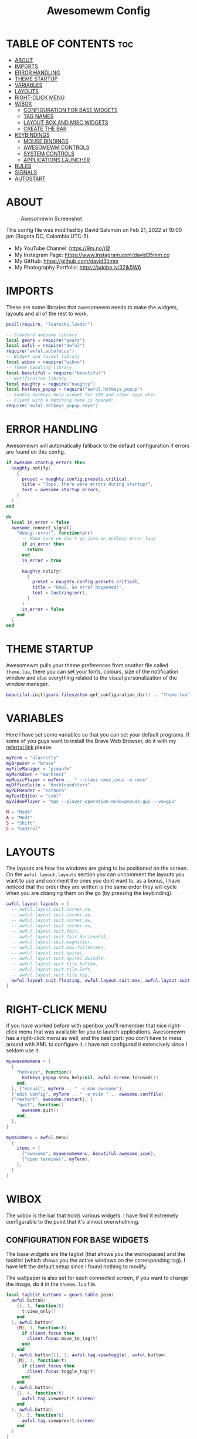 #+TITLE: Awesomewm Config
#+PROPERTY: header-args :tangle rc.lua

* TABLE OF CONTENTS :toc:
- [[#about][ABOUT]]
- [[#imports][IMPORTS]]
- [[#error-handling][ERROR HANDLING]]
- [[#theme-startup][THEME STARTUP]]
- [[#variables][VARIABLES]]
- [[#layouts][LAYOUTS]]
- [[#right-click-menu][RIGHT-CLICK MENU]]
- [[#wibox][WIBOX]]
  - [[#configuration-for-base-widgets][CONFIGURATION FOR BASE WIDGETS]]
  - [[#tag-names][TAG NAMES]]
  - [[#layout-box-and-misc-widgets][LAYOUT BOX AND MISC WIDGETS]]
  - [[#create-the-bar][CREATE THE BAR]]
- [[#keybindings][KEYBINDINGS]]
  - [[#mouse-bindings][MOUSE BINDINGS]]
  - [[#awesomewm-controls][AWESOMEWM CONTROLS]]
  - [[#system-controls][SYSTEM CONTROLS]]
  - [[#applications-launcher][APPLICATIONS LAUNCHER]]
- [[#rules][RULES]]
- [[#signals][SIGNALS]]
- [[#autostart][AUTOSTART]]

* ABOUT
#+CAPTION: Awesomewm Screenshot
#+ATTR_HTML: :alt Awesomewm Screenshot :title A Brief Look :align left
[[https://github.com/david35mm/.files/blob/main/.config/awesome/awesome.png]]

This config file was modified by David Salomón on Feb 21, 2022 at 10:00 pm (Bogota DC, Colombia UTC-5).
- My YouTube Channel: https://9m.no/𑅁텚
- My Instagram Page: https://www.instagram.com/david35mm.co
- My GitHub: https://github.com/david35mm
- My Photography Portfolio: https://adobe.ly/32jk5W6

* IMPORTS
These are some libraries that awesomewm needs to make the widgets, layouts and all of the rest to work.

#+BEGIN_SRC lua
pcall(require, "luarocks.loader")

-- Standard awesome library
local gears = require("gears")
local awful = require("awful")
require("awful.autofocus")
-- Widget and layout library
local wibox = require("wibox")
-- Theme handling library
local beautiful = require("beautiful")
-- Notification library
local naughty = require("naughty")
local hotkeys_popup = require("awful.hotkeys_popup")
-- Enable hotkeys help widget for VIM and other apps when
-- client with a matching name is opened:
require("awful.hotkeys_popup.keys")
#+END_SRC

* ERROR HANDLING
Awesomewm will automatically fallback to the default configuration if errors are found on this config.

#+BEGIN_SRC lua
if awesome.startup_errors then
  naughty.notify(
    {
      preset = naughty.config.presets.critical,
      title = "Oops, there were errors during startup!",
      text = awesome.startup_errors,
    }
  )
end

do
  local in_error = false
  awesome.connect_signal(
    "debug::error", function(err)
      -- Make sure we don't go into an endless error loop
      if in_error then
        return
      end
      in_error = true

      naughty.notify(
        {
          preset = naughty.config.presets.critical,
          title = "Oops, an error happened!",
          text = tostring(err),
        }
      )
      in_error = false
    end
  )
end
#+END_SRC

* THEME STARTUP
Awesomewm pulls your theme preferences from another file called ~theme.lua~, there you can set your fonts, colours, size of the notification window and else everything related to the visual personalization of the window manager.

#+BEGIN_SRC lua
beautiful.init(gears.filesystem.get_configuration_dir() .. "theme.lua")
#+END_SRC

* VARIABLES
Here I have set some variables so that you can set your default programs. If some of you guys want to install the Brave Web Browser, do it with my [[https://brave.com/gek146][referral link]] please.

#+BEGIN_SRC lua
myTerm = "alacritty"
myBrowser = "brave"
myFileManager = "pcmanfm"
myMarkdown = "marktext"
myMusicPlayer = myTerm .. " --class cmus,cmus -e cmus"
myOfficeSuite = "desktopeditors"
myPDFReader = "zathura"
myTextEditor = "subl"
myVideoPlayer = "mpv --player-operation-mode=pseudo-gui --vo=gpu"

M = "Mod4"
A = "Mod1"
S = "Shift"
C = "Control"
#+END_SRC

* LAYOUTS
The layouts are how the windows are going to be positioned on the screen.
On the ~awful.layout.layouts~ section you can uncomment the layouts you want to use and comment the ones you dont want to, as a bonus, I have noticed that the order they are written is the same order they will cycle when you are changing them on the go (by pressing the keybinding).

#+BEGIN_SRC lua
awful.layout.layouts = {
  -- awful.layout.suit.corner.ne,
  -- awful.layout.suit.corner.se,
  -- awful.layout.suit.corner.sw,
  -- awful.layout.suit.corner.nw,
  -- awful.layout.suit.fair,
  -- awful.layout.suit.fair.horizontal,
  -- awful.layout.suit.magnifier,
  -- awful.layout.suit.max.fullscreen,
  -- awful.layout.suit.spiral,
  -- awful.layout.suit.spiral.dwindle,
  -- awful.layout.suit.tile.bottom,
  -- awful.layout.suit.tile.left,
  -- awful.layout.suit.tile.top,
  awful.layout.suit.floating, awful.layout.suit.max, awful.layout.suit.tile,
}
#+END_SRC

* RIGHT-CLICK MENU
If you have worked before with openbox you'll remember that nice right-click menu that was available for you to launch applications.
Awesomewm has a right-click menu as well, and the best part: you don't have to mess around with XML to configure it. I have not configured it extensively since I seldom use it.

#+BEGIN_SRC lua
myawesomemenu = {
  {
    "hotkeys", function()
      hotkeys_popup.show_help(nil, awful.screen.focused())
    end,
  }, {"manual", myTerm .. " -e man awesome"},
  {"edit config", myTerm .. " -e nvim " .. awesome.conffile},
  {"restart", awesome.restart}, {
    "quit", function()
      awesome.quit()
    end,
  },
}

mymainmenu = awful.menu(
  {
    items = {
      {"awesome", myawesomemenu, beautiful.awesome_icon},
      {"open terminal", myTerm},
    },
  }
)
#+END_SRC

* WIBOX
The wibox is the bar that holds various widgets. I have find it extremely configurable to the point that it's almost overwhelming.

** CONFIGURATION FOR BASE WIDGETS
The base widgets are the taglist (that shows you the workspaces) and the tasklist (which shows you the active windows on the corresponding tag).
I have left the default setup since I found nothing to modify.

The wallpaper is also set for each connected screen, if you want to change the image, do it in the ~themes.lua~ file.

#+BEGIN_SRC lua
local taglist_buttons = gears.table.join(
  awful.button(
    {}, 1, function(t)
      t:view_only()
    end
  ), awful.button(
    {M}, 1, function(t)
      if client.focus then
        client.focus:move_to_tag(t)
      end
    end
  ), awful.button({}, 3, awful.tag.viewtoggle), awful.button(
    {M}, 3, function(t)
      if client.focus then
        client.focus:toggle_tag(t)
      end
    end
  ), awful.button(
    {}, 4, function(t)
      awful.tag.viewnext(t.screen)
    end
  ), awful.button(
    {}, 5, function(t)
      awful.tag.viewprev(t.screen)
    end
  )
)

local tasklist_buttons = gears.table.join(
  awful.button(
    {}, 1, function(c)
      if c == client.focus then
        c.minimized = true
      else
        c:emit_signal("request::activate", "tasklist", {raise = true})
      end
    end
  ), awful.button(
    {}, 3, function()
      awful.menu.client_list({theme = {width = 250}})
    end
  ), awful.button(
    {}, 4, function()
      awful.client.focus.byidx(1)
    end
  ), awful.button(
    {}, 5, function()
      awful.client.focus.byidx(-1)
    end
  )
)

local function set_wallpaper(s)
  if beautiful.wallpaper then
    local wallpaper = beautiful.wallpaper
    if type(wallpaper) == "function" then
      wallpaper = wallpaper(s)
    end
    gears.wallpaper.maximized(wallpaper, s, true)
  end
end

screen.connect_signal("property::geometry", set_wallpaper)

awful.screen.connect_for_each_screen(
  function(s)
    set_wallpaper(s)
#+END_SRC

** TAG NAMES
Awesomewm call them tags, but they are (IMO) the same as workspaces. Here you can change their names and set their default layouts. *Make sure to NOT change the indentation as it may cause problems*.

In awesomewm each screen has their on set of workspaces, that means that if you set 8 workspaces and have 2 screens, you will end up having 16 workspaces. This is something that I tend to dislike about awesomewm since I prefer to have shared workspaces among all my screens, which is the Qtile/XMonad/Spectrwm approach.

#+BEGIN_SRC lua
    local names = {"web", "dev", "sys", "doc", "chat", "game", "media", "gfx"}
    local l = awful.layout.suit -- Just to save some typing: use an alias.
    local layouts = {
      l.max, l.tile, l.tile, l.tile, l.max, l.floating, l.max, l.floating,
    }
    awful.tag(names, s, layouts)
#+END_SRC

** LAYOUT BOX AND MISC WIDGETS
The layoutbox will tell you which layout is active on the tag you are on.

I wanted to set widgets for information that I tend to be interested about my computer, like the RAM usage, the volume level, the battery level and all that.
Searching through documentation about the built-in widgets I found none about what I wanted. I saw that there are some projects like [[https://github.com/vicious-widgets/vicious][Vicious]] that do these kind of widgets but it's an extra dependency that I don't want to (and neither I want you to) deal with.

So in my search to build this widgets myself I found the ~watch~ widget. You just have to write a shell script that will output the info you want in your bar, and you can set the refresh time per widget, you can even set mouse callbacks per widget which is quite awesome (not intended haha). All of my scripts are on the ~widgets~ folder, feel free to look at them, modify them, or add new ones.

#+BEGIN_SRC lua
    s.mylayoutbox = awful.widget.layoutbox(s)
    s.mylayoutbox:buttons(
      gears.table.join(
        awful.button(
          {}, 1, function()
            awful.layout.inc(1)
          end
        ), awful.button(
          {}, 3, function()
            awful.layout.inc(-1)
          end
        ), awful.button(
          {}, 4, function()
            awful.layout.inc(1)
          end
        ), awful.button(
          {}, 5, function()
            awful.layout.inc(-1)
          end
        )
      )
    )

    s.mytaglist = awful.widget.taglist {
      screen = s,
      filter = awful.widget.taglist.filter.all,
      buttons = taglist_buttons,
    }

    s.mytasklist = awful.widget.tasklist {
      screen = s,
      filter = awful.widget.tasklist.filter.currenttags,
      buttons = tasklist_buttons,
    }

    s.start = wibox.widget {
      markup = "<span foreground='" .. beautiful.colour_blue .. "'>  </span>",
      widget = wibox.widget.textbox,
    }

    s.start:buttons(
      gears.table.join(
        awful.button(
          {}, 1, function()
            awful.spawn.easy_async(
              "rofi -show drun", function()
              end
            )
          end
        ), awful.button(
          {}, 3, function()
            awful.spawn.easy_async(
              "rofi -show run", function()
              end
            )
          end
        )
      )
    )

    s.weather = awful.widget.watch(
      gears.filesystem.get_configuration_dir()
        .. "/widgets/weather.sh Cedro+Salazar", 300, function(widget, stdout)
        widget:set_markup_silently(
          "<span foreground='" .. beautiful.colour_red .. "'>" .. stdout
            .. "</span>"
        )
      end
    )

    s.weather:buttons(
      gears.table.join(
        awful.button(
          {}, 1, function()
            awful.spawn.easy_async(
              myBrowser .. " wttr.in", function()
              end
            )
          end
        )
      )
    )

    s.memory = awful.widget.watch(
      gears.filesystem.get_configuration_dir() .. "/widgets/memory.sh", 2,
        function(widget, stdout)
          widget:set_markup_silently(
            "<span foreground='" .. beautiful.colour_green .. "'>﬙  " .. stdout
              .. "</span>"
          )
        end
    )

    s.memory:buttons(
      gears.table.join(
        awful.button(
          {}, 1, function()
            awful.spawn.easy_async(
              myTerm .. " -e gotop", function()
              end
            )
          end
        )
      )
    )

    s.updates = awful.widget.watch(
      gears.filesystem.get_configuration_dir() .. "/widgets/updates.sh", 900,
        function(widget, stdout)
          widget:set_markup_silently(
            "<span foreground='" .. beautiful.colour_yellow .. "'>  "
              .. stdout .. "</span>"
          )
        end
    )

    s.updates:buttons(
      gears.table.join(
        awful.button(
          {}, 1, function()
            awful.spawn.easy_async(
              "pkexec /usr/bin/pacman -Syu --noconfirm --needed", function()
              end
            )
          end
        ), awful.button(
          {}, 3, function()
            awful.spawn.easy_async(
              gears.filesystem.get_configuration_dir() .. "checkupdts.sh",
                function()
                end
            )
          end
        )
      )
    )

    s.volume = awful.widget.watch(
      gears.filesystem.get_configuration_dir() .. "/widgets/volume.sh", 0.2,
        function(widget, stdout)
          widget:set_markup_silently(
            "<span foreground='" .. beautiful.colour_blue .. "'>" .. stdout
              .. "</span>"
          )
        end
    )

    s.volume:buttons(
      gears.table.join(
        awful.button(
          {}, 1, function()
            awful.spawn.easy_async(
              "pamixer -t", function()
              end
            )
          end
        ), awful.button(
          {}, 3, function()
            awful.spawn.easy_async(
              "pavucontrol", function()
              end
            )
          end
        ), awful.button(
          {}, 4, function()
            awful.spawn.easy_async(
              "pamixer -u -i 5", function()
              end
            )
          end
        ), awful.button(
          {}, 5, function()
            awful.spawn.easy_async(
              "pamixer -u -d 5", function()
              end
            )
          end
        )
      )
    )

    s.brightness = awful.widget.watch(
      gears.filesystem.get_configuration_dir() .. "/widgets/brightness.sh", 0.2,
        function(widget, stdout)
          widget:set_markup_silently(
            "<span foreground='" .. beautiful.colour_red .. "'>" .. stdout
              .. "</span>"
          )
        end
    )

    s.brightness:buttons(
      gears.table.join(
        awful.button(
          {}, 4, function()
            awful.spawn.easy_async(
              "brightnessctl set 10%+", function()
              end
            )
          end
        ), awful.button(
          {}, 5, function()
            awful.spawn.easy_async(
              "brightnessctl set 10%-", function()
              end
            )
          end
        )
      )
    )

    s.sep = wibox.widget {
      markup = "<span foreground='" .. beautiful.colour_grey .. "'> │ </span>",
      widget = wibox.widget.textbox,
    }

    s.battery = awful.widget.watch(
      gears.filesystem.get_configuration_dir() .. "/widgets/battery.sh", 30,
        function(widget, stdout)
          widget:set_markup_silently(
            "<span foreground='" .. beautiful.colour_purple .. "'>" .. stdout
              .. "</span>"
          )
        end
    )

    s.clock = wibox.widget {
      format = "<span foreground='" .. beautiful.colour_cyan .. "'>"
        .. '  %a %b %d  %I:%M %P    ' .. "</span>",
      widget = wibox.widget.textclock,
    }
#+END_SRC

** CREATE THE BAR
Now it's time to put every single widget that we have set up into existing visually in our screen.

First, change the ~position~ variable to bottom if you prefer a bottom bar. You can change the order in which the widgets will appear by reordering their name up or down in their respective sections.

#+BEGIN_SRC lua
    s.mywibox = awful.wibar({position = "top", screen = s})

    s.mywibox:setup{
      layout = wibox.layout.align.horizontal,
      { -- Left widgets
        layout = wibox.layout.fixed.horizontal,
        s.start,
        s.sep,
        s.mytaglist,
        s.sep,
        s.mylayoutbox,
        wibox.widget.systray(),
        s.sep,
      },
      s.mytasklist, -- Middle widget
      { -- Right widgets
        layout = wibox.layout.fixed.horizontal,
        s.brightness,
        s.sep,
        s.memory,
        s.sep,
        s.updates,
        s.sep,
        s.volume,
        s.sep,
        s.battery,
        s.sep,
        s.clock,
      },
    }
  end
)
#+END_SRC

* KEYBINDINGS
In awesomewm I have implemented all of my [[https://github.com/david35mm/.files/tree/main/.config/qtile#keybindings][Qtile keybindings]], this is to have uniformity on all of the window managers I use.
You can take a quick look of all the keybindings while in awesomewm by hitting ~Windows + b~

I'll leave some tables here to let you know the active keybindings and what they do.
*Important:* I like to use the Windows key as the Mod key (which in the config file is known as ~M~).
If for some weird reason you are one of those persons who likes to use the Alt key instead of the Windows key, change the ~{M}~ for ~{A}~ where you see fit, even though you will have to change a lot of keybindings that already use Alt.

** MOUSE BINDINGS
These are useful when you have a floating window that you want to resize or move around as you would on a normal floating window manager.

| Keybinding           | Action                 |
|----------------------+------------------------|
| RIGHT-CLICK          | Open right-click menu  |
| SCROLL UP            | Go to next tag         |
| SCROLL DOWN          | Go to previous tag     |
| LEFT-CLICK           | Focus selected window  |
| MODKEY + LEFT-CLICK  | Move selected window   |
| MODKEY + RIGHT-CLICK | Resize selected window |

#+BEGIN_SRC lua
root.buttons(
  gears.table.join(
    awful.button(
      {}, 3, function()
        mymainmenu:toggle()
      end
    ), awful.button({}, 4, awful.tag.viewnext),
      awful.button({}, 5, awful.tag.viewprev)
  )
)
#+END_SRC

** AWESOMEWM CONTROLS
These are actions that have to do with tags, layouts, and windows.

*** GLOBAL
| Keybinding           | Action                      |
|----------------------+-----------------------------|
| MODKEY + CONTROL + r | Restart awesomewm           |
| MODKEY + CONTROL + q | Quit awesomewm              |
| MODKEY + b           | Open keybindings cheatsheet |

*** WINDOW CONTROLS
| Keybinding              | Action                           |
|-------------------------+----------------------------------|
| MODKEY + SHIFT + j      | Swap with previous window        |
| MODKEY + SHIFT + k      | Swap with next window            |
| MODKEY + j              | Focus previous window            |
| MODKEY + k              | Focus next window                |
| MODKEY + u              | Focus urgent window              |
| MODKEY + c              | Minimize window                  |
| MODKEY + SHIFT + c      | Unminimize window                |
| MODKEY + s              | Fullscreen toggle                |
| MODKEY + w              | Close the window                 |
| MODKEY + f              | Floating toggle                  |
| MODKEY + SHIFT + Return | Swap with master window          |
| MODKEY + o              | Move to screen                   |
| MODKEY + m              | (un)maximize window              |
| MODKEY + CONTROL + m    | (un)maximize window vertically   |
| MODKEY + SHIFT + m      | (un)maximize window horizontally |

*** WORKSPACE NAVIGATION
| Keybinding      | Action                   |
|-----------------+--------------------------|
| MODKEY + Left   | Go to previous workspace |
| MODKEY + Right  | Go to next workspace     |
| MODKEY + Escape | Go to last workspace     |

*** LAYOUT CONTROLS
| Keybinding           | Action                             |
|----------------------+------------------------------------|
| MODKEY + CONTROL + h | Add window to the master pane      |
| MODKEY + CONTROL + j | Decrease columns on the slave pane |
| MODKEY + CONTROL + k | Increase columns on the slave pane |
| MODKEY + CONTROL + l | Remove window from the master pane |
| MODKEY + Tab         | Cycle through layouts              |
| MODKEY + h           | Shrink master pane width           |
| MODKEY + l           | Grow master pane width             |

*** MULTI-SCREEN FOCUS
| Keybinding                     | Action                                   |
|--------------------------------+------------------------------------------|
| MODKEY + Comma                 | Focus the previous screen                |
| MODKEY + Period                | Focus the next screen                    |
| MODKEY + 1-9                   | Focus to workspace (1-9)                 |
| MODKEY + CONTROL + 1-9         | Toggle workspace (1-9)                   |
| MODKEY + SHIFT + 1-9           | Send window to workspace (1-9)           |
| MODKEY + SHIFT + CONTROL + 1-9 | Toggle focused client on workspace (1-9) |

** SYSTEM CONTROLS
They have to do with the volume and brightness levels.

| Keybinding            | Action                  |
|-----------------------+-------------------------|
| XF86AudioLowerVolume  | Decrease the volume     |
| XF86AudioMute         | Mute toggle             |
| XF86AudioRaiseVolume  | Increase the volume     |
| XF86MonBrightnessDown | Decrease the brightness |
| XF86MonBrightnessUp   | Increase the brightness |

*Advice*: If for some reason your keyboard doesn't have the brightness control keys, don't worry, I got you. I've set two alternative keybindings to control the brightness through your keyboard:

| Keybinding | Action                  |
|------------+-------------------------|
| ALT + j    | Decrease the brightness |
| ALT + k    | Increase the brightness |

** APPLICATIONS LAUNCHER
I have set some easy to remember keybindings for launching the most used applications I have on my system. Almost all of them begin with ~Windows + Alt~ and then a letter follows it. I selected the letters to be mnemonic (in most cases).

| Keybinding                       | Action                                                       |
|----------------------------------+--------------------------------------------------------------|
| MODKEY + r                       | Run the application launcher ([[https://github.com/davatorium/rofi/blob/next/INSTALL.md][rofi]])                          |
| MODKEY + ALT + r                 | Launch the run prompt                                        |
| ALT + Tab                        | Open the window switcher, like the one on Windows but better |
| MODKEY + RETURN (RETURN = ENTER) | Launch Terminal Emulator ([[https://alacritty.org/][Alacritty]])                         |
| MODKEY + ALT + i                 | Launch Web Browser ([[https://brave.com/gek146][Brave Browser]])                           |
| MODKEY + e                       | Launch File Manager ([[https://wiki.lxde.org/en/PCManFM][PCManFM]])                                |
| MODKEY + ALT + d                 | Launch Markdown Editor ([[https://marktext.app/][Mark Text]])                           |
| MODKEY + ALT + m                 | Launch Music Player ([[https://cmus.github.io/][cmus]])                                   |
| MODKEY + ALT + o                 | Launch Office Suite ([[https://www.onlyoffice.com/download-desktop.aspx][OnlyOffice]])                             |
| MODKEY + ALT + p                 | Launch PDF Reader ([[https://pwmt.org/projects/zathura/][Zathura]])                                  |
| MODKEY + ALT + t                 | Launch Text Editor ([[https://www.sublimetext.com/docs/3/linux_repositories.html][Sublime Text]])                            |
| MODKEY + ALT + v                 | Launch Video Player ([[https://mpv.io/][mpv]])                                    |
| MODKEY + ALT + e                 | Launch Terminal-Based File Manager ([[https://github.com/vifm/vifm][vifm]])                    |
| MODKEY + ALT + s                 | Launch ([[https://www.spotify.com/co/download/linux][Spotify]])                                             |
| MODKEY + ALT + g                 | Launch ([[https://store.steampowered.com/about][Steam]])                                               |

#+BEGIN_SRC lua
globalkeys = gears.table.join(
  awful.key(
    {M, C}, "r", awesome.restart,
      {description = "Restart Awesome", group = "Awesome"}
  ), awful.key(
    {M, C}, "q", awesome.quit, {description = "Quit Awesome", group = "Awesome"}
  ), awful.key(
    {M}, "b", hotkeys_popup.show_help,
      {description = "Open <b>this</b> cheatsheet", group = "Awesome"}
  ), awful.key(
    {M, S}, "j", function()
      awful.client.swap.byidx(-1)
    end, {description = "Swap with previous window", group = "Window"}
  ), awful.key(
    {M, S}, "k", function()
      awful.client.swap.byidx(1)
    end, {description = "Swap with next window", group = "Window"}
  ), awful.key(
    {M}, "j", function()
      awful.client.focus.byidx(-1)
    end, {description = "Focus previous window", group = "Window"}
  ), awful.key(
    {M}, "k", function()
      awful.client.focus.byidx(1)
    end, {description = "Focus next window", group = "Window"}
  ), awful.key(
    {M}, "u", awful.client.urgent.jumpto,
      {description = "Focus urgent window", group = "Window"}
  ), awful.key(
    {M, S}, "c", function()
      local c = awful.client.restore()
      if c then
        c:emit_signal("request::activate", "key.unminimize", {raise = true})
      end
    end, {description = "Unminimize window", group = "Window"}
  ), awful.key(
    {M}, "Left", awful.tag.viewprev,
      {description = "Go to previous workspace", group = "Workspace"}
  ), awful.key(
    {M}, "Right", awful.tag.viewnext,
      {description = "Go to next workspace", group = "Workspace"}
  ), awful.key(
    {M}, "Escape", awful.tag.history.restore,
      {description = "Go to last workspace", group = "Workspace"}
  ), awful.key(
    {M, C}, "h", function()
      awful.tag.incnmaster(1, nil, true)
    end, {description = "Add window to the master pane", group = "Layout"}
  ), awful.key(
    {M, C}, "j", function()
      awful.tag.incncol(-1, nil, true)
    end, {description = "Decrease columns on the slave pane", group = "Layout"}
  ), awful.key(
    {M, C}, "k", function()
      awful.tag.incncol(1, nil, true)
    end, {description = "Increase columns on the slave pane", group = "Layout"}
  ), awful.key(
    {M, C}, "l", function()
      awful.tag.incnmaster(-1, nil, true)
    end, {description = "Remove window from the master pane", group = "Layout"}
  ), awful.key(
    {M}, "Tab", function()
      awful.layout.inc(1)
    end, {description = "Cycle through layouts", group = "Layout"}
  ), awful.key(
    {M}, "h", function()
      awful.tag.incmwfact(-0.05)
    end, {description = "Shrink master pane width", group = "Layout"}
  ), awful.key(
    {M}, "l", function()
      awful.tag.incmwfact(0.05)
    end, {description = "Grow master pane width", group = "Layout"}
  ), awful.key(
    {M}, "Comma", function()
      awful.screen.focus_relative(-1)
    end, {description = "Focus the previous screen", group = "Screen"}
  ), awful.key(
    {M}, "Period", function()
      awful.screen.focus_relative(1)
    end, {description = "Focus the next screen", group = "Screen"}
  ), awful.key(
    {}, "XF86AudioLowerVolume", function()
      awful.spawn("pamixer -u -d 5")
    end, {description = "Decrease the volume", group = "System"}
  ), awful.key(
    {}, "XF86AudioMute", function()
      awful.spawn("pamixer -t")
    end, {description = "Mute toggle", group = "System"}
  ), awful.key(
    {}, "XF86AudioRaiseVolume", function()
      awful.spawn("pamixer -u -i 5")
    end, {description = "Increase the volume", group = "System"}
  ), awful.key(
    {}, "XF86MonBrightnessDown", function()
      awful.spawn("brightnessctl set 10%-")
    end, {description = "Decrease the brightness", group = "System"}
  ), awful.key(
    {}, "XF86MonBrightnessUp", function()
      awful.spawn("brightnessctl set 10%+")
    end, {description = "Increase the brightness", group = "System"}
  ), awful.key(
    {A}, "j", function()
      awful.spawn("brightnessctl set 10%-")
    end, {description = "Decrease the brightness", group = "System"}
  ), awful.key(
    {A}, "k", function()
      awful.spawn("brightnessctl set 10%+")
    end, {description = "Increase the brightness", group = "System"}
  ), awful.key(
    {M}, "r", function()
      awful.spawn("rofi -show drun")
    end, {description = "Run the application launcher", group = "Launcher"}
  ), awful.key(
    {M, A}, "r", function()
      awful.spawn("rofi -show run")
    end, {description = "Launch the run prompt", group = "Launcher"}
  ), awful.key(
    {A}, "Tab", function()
      awful.spawn("rofi -show window")
    end, {description = "Open the window switcher", group = "Launcher"}
  ), awful.key(
    {M}, "Return", function()
      awful.spawn(myTerm)
    end, {description = "Launch " .. myTerm, group = "Programs"}
  ), awful.key(
    {M, A}, "i", function()
      awful.spawn(myBrowser)
    end, {description = "Launch " .. myBrowser, group = "Programs"}
  ), awful.key(
    {M}, "e", function()
      awful.spawn(myFileManager)
    end, {description = "Launch " .. myFileManager, group = "Programs"}
  ), awful.key(
    {M, A}, "d", function()
      awful.spawn(myMarkdown)
    end, {description = "Launch " .. myMarkdown, group = "Programs"}
  ), awful.key(
    {M, A}, "m", function()
      awful.spawn(myMusicPlayer)
    end, {description = "Launch " .. myMusicPlayer, group = "Programs"}
  ), awful.key(
    {M, A}, "o", function()
      awful.spawn(myOfficeSuite)
    end, {description = "Launch " .. myOfficeSuite, group = "Programs"}
  ), awful.key(
    {M, A}, "p", function()
      awful.spawn(myPDFReader)
    end, {description = "Launch " .. myPDFReader, group = "Programs"}
  ), awful.key(
    {M, A}, "t", function()
      awful.spawn(myTextEditor)
    end, {description = "Launch " .. myTextEditor, group = "Programs"}
  ), awful.key(
    {M, A}, "v", function()
      awful.spawn(myVideoPlayer)
    end, {description = "Launch " .. myVideoPlayer, group = "Programs"}
  ), awful.key(
    {M, A}, "e", function()
      awful.spawn(myTerm .. ' -e vifm')
    end, {description = "Launch " .. myTerm .. ' -e vifm', group = "Programs"}
  ), awful.key(
    {M, A}, "s", function()
      awful.spawn("spotify")
    end, {description = "Launch Spotify", group = "Programs"}
  ), awful.key(
    {M, A}, "g", function()
      awful.spawn("steam")
    end, {description = "Launch Steam", group = "Programs"}
  )
)

clientkeys = gears.table.join(
  awful.key(
    {M}, "s", function(c)
      c.fullscreen = not c.fullscreen
      c:raise()
    end, {description = "Fullscreen toggle", group = "Window"}
  ), awful.key(
    {M}, "w", function(c)
      c:kill()
    end, {description = "Close the window", group = "Window"}
  ), awful.key(
    {M}, "f", awful.client.floating.toggle,
      {description = "Floating toggle", group = "Window"}
  ), awful.key(
    {M, S}, "Return", function(c)
      c:swap(awful.client.getmaster())
    end, {description = "Swap with master window", group = "Window"}
  ), awful.key(
    {M}, "o", function(c)
      c:move_to_screen()
    end, {description = "Move to screen", group = "Window"}
  ), awful.key(
    {M}, "c", function(c)
      c.minimized = true
    end, {description = "Minimize window", group = "Window"}
  ), awful.key(
    {M}, "m", function(c)
      c.maximized = not c.maximized
      c:raise()
    end, {description = "(un)maximize window", group = "Window"}
  ), awful.key(
    {M, C}, "m", function(c)
      c.maximized_vertical = not c.maximized_vertical
      c:raise()
    end, {description = "(un)maximize window vertically", group = "Window"}
  ), awful.key(
    {M, S}, "m", function(c)
      c.maximized_horizontal = not c.maximized_horizontal
      c:raise()
    end, {description = "(un)maximize window horizontally", group = "Window"}
  )
)

for i = 1, 9 do
  -- Hack to only show tags 1 and 9 in the shortcut window (mod+b)
  local descr_view, descr_toggle, descr_move, descr_toggle_focus
  if i == 1 or i == 9 then
    descr_view = {description = "Focus to workspace #", group = "Workspace"}
    descr_toggle = {description = "Toggle workspace #", group = "Workspace"}
    descr_move = {
      description = "Send window to workspace #",
      group = "Workspace",
    }
    descr_toggle_focus = {
      description = "Toggle focused client on workspace #",
      group = "Workspace",
    }
  end
  globalkeys = gears.table.join(
    globalkeys, awful.key(
      {M}, "#" .. i + 9, function()
        local screen = awful.screen.focused()
        local tag = screen.tags[i]
        if tag then
          tag:view_only()
        end
      end, descr_view
    ), awful.key(
      {M, C}, "#" .. i + 9, function()
        local screen = awful.screen.focused()
        local tag = screen.tags[i]
        if tag then
          awful.tag.viewtoggle(tag)
        end
      end, descr_toggle
    ), awful.key(
      {M, S}, "#" .. i + 9, function()
        if client.focus then
          local tag = client.focus.screen.tags[i]
          if tag then
            client.focus:move_to_tag(tag)
          end
        end
      end, descr_move
    ), awful.key(
      {M, C, S}, "#" .. i + 9, function()
        if client.focus then
          local tag = client.focus.screen.tags[i]
          if tag then
            client.focus:toggle_tag(tag)
          end
        end
      end, descr_toggle_focus
    )
  )
end

clientbuttons = gears.table.join(
  awful.button(
    {}, 1, function(c)
      c:emit_signal("request::activate", "mouse_click", {raise = true})
    end
  ), awful.button(
    {M}, 1, function(c)
      c:emit_signal("request::activate", "mouse_click", {raise = true})
      awful.mouse.client.move(c)
    end
  ), awful.button(
    {M}, 3, function(c)
      c:emit_signal("request::activate", "mouse_click", {raise = true})
      awful.mouse.client.resize(c)
    end
  )
)

root.keys(globalkeys)
#+END_SRC

* RULES
There are some windows that you want to always be floating. For example, when you click on a download button on your web browser you want that download dialog (the one that ask where to save the file) to be floating, or when you are moving files you want that little pop-up window that shows you the progress of the operation to be little and not be all weird and take all your screen.

There are also other rules to open certain windows on a respective workplace. e.g. When you open your web browser you probably want to open it on the ~web~ workspace even if you are not there when you launch the program. I have set some "sane" defaults but as with everything, you are free to change them.

To add more rules run ~xprop WM_CLASS~ and click on the window you are interested on knowing its properties.

#+BEGIN_SRC lua
awful.rules.rules = {
  {
    rule = {},
    properties = {
      border_width = beautiful.border_width,
      border_color = beautiful.border_normal,
      focus = awful.client.focus.filter,
      raise = true,
      keys = clientkeys,
      buttons = clientbuttons,
      screen = awful.screen.preferred,
      placement = awful.placement.no_overlap + awful.placement.no_offscreen,
      size_hints_honor = false,
    },
  }, {
    rule_any = {
      class = {
        "Arandr", "Blueman-adapters", "Blueman-manager", "confirm",
        "confirmreset", "dialog", "download", "error", "file_progress",
        "Gnome-screenshot", "makebranch", "maketag", "notification",
        "Pavucontrol", "splash", "ssh-askpass", "toolbar",
      },
      role = {"utility", "notificion", "toolbar", "splash", "dialog"},
      name = {"Authentication", "branchdialog", "pinentry"},
    },
    properties = {floating = true},
  }, {
    rule_any = {class = {"Brave-browser", "Min"}},
    properties = {maximized = true, tag = "web"},
  }, {
    rule_any = {class = {"Emacs", "jetbrains-idea", "Sublime_text"}},
    properties = {tag = "dev"},
  },
  {
    rule_any = {class = {"Lxappearance", "Nitrogen"}},
    properties = {tag = "sys"},
  }, {
    rule_any = {class = {"DesktopEditors", "marktext", "Zathura"}},
    properties = {tag = "doc"},
  }, {rule_any = {class = {"TelegramDesktop"}}, properties = {tag = "chat"}}, {
    rule_any = {class = {"cmus", "Geeqie", "mpv"}, name = {"Celluloid"}},
    properties = {tag = "media"},
  },
}
#+END_SRC

* SIGNALS
These are some signal functions to execute when a new client appears. I have not played with this settings so they are the same as the awesomewm default config.

#+BEGIN_SRC lua
client.connect_signal(
  "manage", function(c)
    -- Set the windows at the slave,
    -- i.e. put it at the end of others instead of setting it master.
    -- if not awesome.startup then awful.client.setslave(c) end

    if awesome.startup and not c.size_hints.user_position
      and not c.size_hints.program_position then
      awful.placement.no_offscreen(c)
    end
  end
)

-- Enable sloppy focus, so that focus follows mouse.
client.connect_signal(
  "mouse::enter", function(c)
    c:emit_signal("request::activate", "mouse_enter", {raise = false})
  end
)

function border_adjust(c)
  if c.maximized then -- no borders if only 1 client visible
    c.border_width = 0
  elseif #awful.screen.focused().clients > 1 then
    c.border_width = beautiful.border_width
    c.border_color = beautiful.border_focus
  end
end

client.connect_signal("focus", border_adjust)
client.connect_signal("property::maximized", border_adjust)
client.connect_signal(
  "unfocus", function(c)
    c.border_color = beautiful.border_normal
  end
)
#+END_SRC

* AUTOSTART
I have programs that I want to always start automatically with awesomewm. You'll see pipewire here but commonly you wouldn't have to start it this way, I do it because systemd is not my init system and that means pipewire is not started at OS boot (which is the normal thing).

I have set the ~easy_async~ option in order to not slow down the whole start process.

#+BEGIN_SRC lua
--awful.spawn.easy_async(
--  "emacs --daemon", function()
--  end
--)
awful.spawn.easy_async(
  "lxpolkit", function()
  end
)
awful.spawn.easy_async(
  "picom -b", function()
  end
)
awful.spawn.easy_async(
  "pipewire", function()
  end
)
awful.spawn.easy_async(
  "pipewire-pulse", function()
  end
)
awful.spawn.easy_async(
  "pipewire-media-session", function()
  end
)
awful.spawn.easy_async(
  "udiskie -asn -f pcmanfm", function()
  end
)
#+END_SRC
